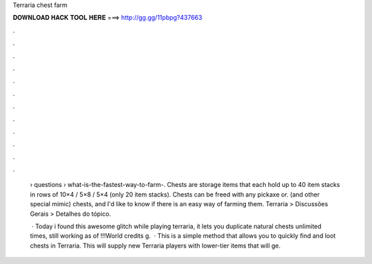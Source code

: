 Terraria chest farm



𝐃𝐎𝐖𝐍𝐋𝐎𝐀𝐃 𝐇𝐀𝐂𝐊 𝐓𝐎𝐎𝐋 𝐇𝐄𝐑𝐄 ===> http://gg.gg/11pbpg?437663



.



.



.



.



.



.



.



.



.



.



.



.

 › questions › what-is-the-fastest-way-to-farm-. Chests are storage items that each hold up to 40 item stacks in rows of 10×4 / 5×8 / 5×4 (only 20 item stacks). Chests can be freed with any pickaxe or. (and other special mimic) chests, and I'd like to know if there is an easy way of farming them. Terraria > Discussões Gerais > Detalhes do tópico.
 
  · Today i found this awesome glitch while playing terraria, it lets you duplicate natural chests unlimited times, still working as of !!!World credits g.  · This is a simple method that allows you to quickly find and loot chests in Terraria. This will supply new Terraria players with lower-tier items that will ge.
